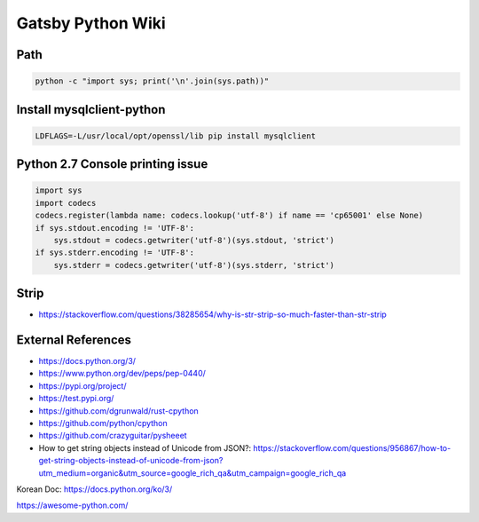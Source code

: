 Gatsby Python Wiki
==================

Path
----

.. code-block:: python

  python -c "import sys; print('\n'.join(sys.path))"


Install mysqlclient-python
----

.. code-block:: bash

  LDFLAGS=-L/usr/local/opt/openssl/lib pip install mysqlclient

Python 2.7 Console printing issue
---------------------------------

.. code-block:: python

    import sys
    import codecs
    codecs.register(lambda name: codecs.lookup('utf-8') if name == 'cp65001' else None)
    if sys.stdout.encoding != 'UTF-8':
        sys.stdout = codecs.getwriter('utf-8')(sys.stdout, 'strict')
    if sys.stderr.encoding != 'UTF-8':
        sys.stderr = codecs.getwriter('utf-8')(sys.stderr, 'strict')


Strip
-----

* https://stackoverflow.com/questions/38285654/why-is-str-strip-so-much-faster-than-str-strip


External References
-------------------
* https://docs.python.org/3/
* https://www.python.org/dev/peps/pep-0440/
* https://pypi.org/project/
* https://test.pypi.org/
* https://github.com/dgrunwald/rust-cpython
* https://github.com/python/cpython
* https://github.com/crazyguitar/pysheeet
* How to get string objects instead of Unicode from JSON?: https://stackoverflow.com/questions/956867/how-to-get-string-objects-instead-of-unicode-from-json?utm_medium=organic&utm_source=google_rich_qa&utm_campaign=google_rich_qa

Korean Doc: https://docs.python.org/ko/3/

https://awesome-python.com/
